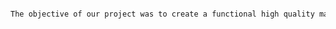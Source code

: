 #+BEGIN_SRC tex  :tangle yes :tangle MetObjectiveAndGoal.tex

The objective of our project was to create a functional high quality mars rover.  However, we desired to create a rover much different than the current rovers.  To do this we created a rover that was larger and had a higher impact strength.  Additionally, our rover has better vision than previous rovers used by NASA.  To accomplish this we designed a new and innovative cocpkpit that uses high performance glass which can survive in typical mars conditions.  Additionally, we used grabbers on the front for mooving debris out of the way and pick up large objects as necessary.  There is a comprehensive joystick in the cockpit that controls the grabbers and the vehicle for a full 3D range of motion.  Additionally, the science compartment is retrofitted with its own 3D printer for impromptu part creation as needed while on Mars.  Our antenna is used for long distance communication backk to earth.  All in all, we feel that we achieved out goals of a realistic rover that is a viable option to create.




#+END_SRC